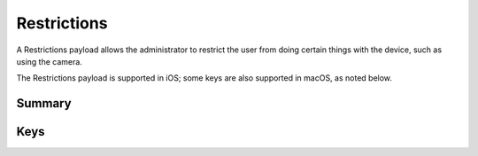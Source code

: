 .. _payloadtype-com.apple.applicationaccess:

Restrictions
============

A Restrictions payload allows the administrator to restrict the user from doing certain things with the device, such as using the camera.

The Restrictions payload is supported in iOS; some keys are also supported in macOS, as noted below.

Summary
-------

.. pfmheader:: manifests/manual/com.apple.applicationaccess manifest.plist
.. pfm:: manifests/manual/com.apple.applicationaccess manifest.plist

Keys
----

.. pfmkey:: allowAppInstallation manifests/manual/com.apple.applicationaccess manifest.plist
.. pfmkey:: allowUIAppInstallation manifests/manual/com.apple.applicationaccess manifest.plist
.. pfmkey:: allowAutomaticAppDownloads manifests/manual/com.apple.applicationaccess manifest.plist
.. pfmkey:: allowAppRemoval manifests/manual/com.apple.applicationaccess manifest.plist
.. pfmkey:: allowEnterpriseAppTrust manifests/manual/com.apple.applicationaccess manifest.plist
.. pfmkey:: allowCamera manifests/manual/com.apple.applicationaccess manifest.plist
.. pfmkey:: allowExplicitContent manifests/manual/com.apple.applicationaccess manifest.plist
.. pfmkey:: allowScreenShot manifests/manual/com.apple.applicationaccess manifest.plist
.. pfmkey:: allowRemoteScreenObservation manifests/manual/com.apple.applicationaccess manifest.plist
.. pfmkey:: allowChat manifests/manual/com.apple.applicationaccess manifest.plist
.. pfmkey:: allowBookstore manifests/manual/com.apple.applicationaccess manifest.plist
.. pfmkey:: allowBookstoreErotica manifests/manual/com.apple.applicationaccess manifest.plist
.. pfmkey:: allowMusicService manifests/manual/com.apple.applicationaccess manifest.plist
.. pfmkey:: allowRadioService manifests/manual/com.apple.applicationaccess manifest.plist
.. pfmkey:: allowSharedStream manifests/manual/com.apple.applicationaccess manifest.plist
.. pfmkey:: allowPassbookWhileLocked manifests/manual/com.apple.applicationaccess manifest.plist
.. pfmkey:: allowUIConfigurationProfileInstallation manifests/manual/com.apple.applicationaccess manifest.plist
.. pfmkey:: allowiTunes manifests/manual/com.apple.applicationaccess manifest.plist
.. pfmkey:: allowNews manifests/manual/com.apple.applicationaccess manifest.plist
.. pfmkey:: allowSafari manifests/manual/com.apple.applicationaccess manifest.plist
.. pfmkey:: allowGameCenter manifests/manual/com.apple.applicationaccess manifest.plist
.. pfmkey:: allowAddingGameCenterFriends manifests/manual/com.apple.applicationaccess manifest.plist
.. pfmkey:: allowBluetoothModification manifests/manual/com.apple.applicationaccess manifest.plist
.. pfmkey:: allowAppCellularDataModification manifests/manual/com.apple.applicationaccess manifest.plist
.. pfmkey:: allowDeviceNameModification manifests/manual/com.apple.applicationaccess manifest.plist
.. pfmkey:: allowPasscodeModification manifests/manual/com.apple.applicationaccess manifest.plist
.. pfmkey:: allowWallpaperModification manifests/manual/com.apple.applicationaccess manifest.plist
.. pfmkey:: allowEnablingRestrictions manifests/manual/com.apple.applicationaccess manifest.plist
.. pfmkey:: allowGlobalBackgroundFetchWhenRoaming manifests/manual/com.apple.applicationaccess manifest.plist
.. pfmkey:: allowManagedAppsCloudSync manifests/manual/com.apple.applicationaccess manifest.plist
.. pfmkey:: allowEnterpriseBookBackup manifests/manual/com.apple.applicationaccess manifest.plist
.. pfmkey:: allowEnterpriseBookMetadataSync manifests/manual/com.apple.applicationaccess manifest.plist
.. pfmkey:: allowInAppPurchases manifests/manual/com.apple.applicationaccess manifest.plist
.. pfmkey:: allowMultiplayerGaming manifests/manual/com.apple.applicationaccess manifest.plist
.. pfmkey:: allowVideoConferencing manifests/manual/com.apple.applicationaccess manifest.plist
.. pfmkey:: allowVoiceDialing manifests/manual/com.apple.applicationaccess manifest.plist
.. pfmkey:: forceEncryptedBackup manifests/manual/com.apple.applicationaccess manifest.plist
.. pfmkey:: forceWatchWristDetection manifests/manual/com.apple.applicationaccess manifest.plist
.. pfmkey:: allowPairedWatch manifests/manual/com.apple.applicationaccess manifest.plist
.. pfmkey:: allowEraseContentAndSettings manifests/manual/com.apple.applicationaccess manifest.plist
.. pfmkey:: allowSpotlightInternetResults manifests/manual/com.apple.applicationaccess manifest.plist
.. pfmkey:: allowCloudDocumentSync manifests/manual/com.apple.applicationaccess manifest.plist
.. pfmkey:: allowUntrustedTLSPrompt manifests/manual/com.apple.applicationaccess manifest.plist
.. pfmkey:: allowDiagnosticSubmission manifests/manual/com.apple.applicationaccess manifest.plist
.. pfmkey:: allowDiagnosticSubmissionModification manifests/manual/com.apple.applicationaccess manifest.plist
.. pfmkey:: allowPhotoStream manifests/manual/com.apple.applicationaccess manifest.plist
.. pfmkey:: allowCloudPhotoLibrary manifests/manual/com.apple.applicationaccess manifest.plist
.. pfmkey:: allowCloudBackup manifests/manual/com.apple.applicationaccess manifest.plist
.. pfmkey:: forceITunesStorePasswordEntry manifests/manual/com.apple.applicationaccess manifest.plist
.. pfmkey:: ratingApps manifests/manual/com.apple.applicationaccess manifest.plist
.. pfmkey:: ratingMovies manifests/manual/com.apple.applicationaccess manifest.plist
.. pfmkey:: ratingTVShows manifests/manual/com.apple.applicationaccess manifest.plist
.. pfmkey:: ratingRegion manifests/manual/com.apple.applicationaccess manifest.plist
.. pfmkey:: safariAcceptCookies manifests/manual/com.apple.applicationaccess manifest.plist
.. pfmkey:: safariAllowAutoFill manifests/manual/com.apple.applicationaccess manifest.plist
.. pfmkey:: safariAllowJavaScript manifests/manual/com.apple.applicationaccess manifest.plist
.. pfmkey:: safariAllowPopups manifests/manual/com.apple.applicationaccess manifest.plist
.. pfmkey:: safariForceFraudWarning manifests/manual/com.apple.applicationaccess manifest.plist
.. pfmkey:: allowAssistant manifests/manual/com.apple.applicationaccess manifest.plist
.. pfmkey:: allowAssistantWhileLocked manifests/manual/com.apple.applicationaccess manifest.plist
.. pfmkey:: forceAssistantProfanityFilter manifests/manual/com.apple.applicationaccess manifest.plist
.. pfmkey:: allowPredictiveKeyboard manifests/manual/com.apple.applicationaccess manifest.plist
.. pfmkey:: allowKeyboardShortcuts manifests/manual/com.apple.applicationaccess manifest.plist
.. pfmkey:: allowAutoCorrection manifests/manual/com.apple.applicationaccess manifest.plist
.. pfmkey:: allowSpellCheck manifests/manual/com.apple.applicationaccess manifest.plist
.. pfmkey:: allowDefinitionLookup manifests/manual/com.apple.applicationaccess manifest.plist
.. pfmkey:: allowOpenFromUnmanagedToManaged manifests/manual/com.apple.applicationaccess manifest.plist
.. pfmkey:: allowOpenFromManagedToUnmanaged manifests/manual/com.apple.applicationaccess manifest.plist
.. pfmkey:: forceAirDropUnmanaged manifests/manual/com.apple.applicationaccess manifest.plist
.. pfmkey:: allowActivityContinuation manifests/manual/com.apple.applicationaccess manifest.plist
.. pfmkey:: allowFingerprintForUnlock manifests/manual/com.apple.applicationaccess manifest.plist
.. pfmkey:: allowFingerprintModification manifests/manual/com.apple.applicationaccess manifest.plist
.. pfmkey:: allowNotificationsModification manifests/manual/com.apple.applicationaccess manifest.plist
.. pfmkey:: blacklistedAppBundleIDs manifests/manual/com.apple.applicationaccess manifest.plist
.. pfmkey:: whitelistedAppBundleIDs manifests/manual/com.apple.applicationaccess manifest.plist